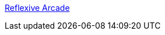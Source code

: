 :jbake-type: post
:jbake-status: published
:jbake-title: Reflexive Arcade
:jbake-tags: free,software,windows,jeu,_mois_sept.,_année_2004
:jbake-date: 2004-09-15
:jbake-depth: ../
:jbake-uri: shaarli/1095238561000.adoc
:jbake-source: https://nicolas-delsaux.hd.free.fr/Shaarli?searchterm=http%3A%2F%2Farcade.reflexive.com%2FThemes%2Farcade2004Banner%2FIndex.php%3FPAGE%3DHome&searchtags=free+software+windows+jeu+_mois_sept.+_ann%C3%A9e_2004
:jbake-style: shaarli

http://arcade.reflexive.com/Themes/arcade2004Banner/Index.php?PAGE=Home[Reflexive Arcade]


